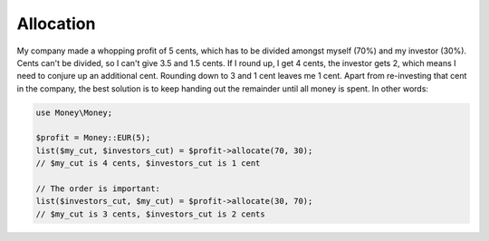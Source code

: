 Allocation
==========

My company made a whopping profit of 5 cents, which has to be divided amongst myself (70%) and my
investor (30%). Cents can't be divided, so I can't give 3.5 and 1.5 cents. If I round up,
I get 4 cents, the investor gets 2, which means I need to conjure up an additional cent. Rounding
down to 3 and 1 cent leaves me 1 cent. Apart from re-investing that cent in the company, the best solution
is to keep handing out the remainder until all money is spent. In other words:

.. code-block:: php

    use Money\Money;

    $profit = Money::EUR(5);
    list($my_cut, $investors_cut) = $profit->allocate(70, 30);
    // $my_cut is 4 cents, $investors_cut is 1 cent

    // The order is important:
    list($investors_cut, $my_cut) = $profit->allocate(30, 70);
    // $my_cut is 3 cents, $investors_cut is 2 cents
